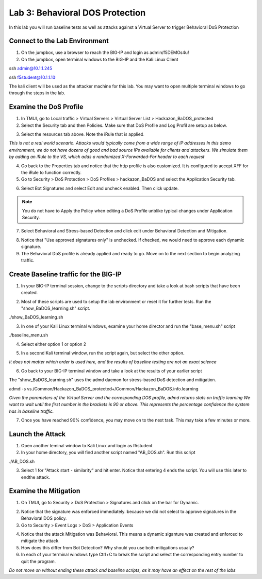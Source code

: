 Lab 3: Behavioral DOS Protection
----------------------------------------

In this lab you will run baseline tests as well as attacks against a Virtual Server to trigger Behavioral DoS Protection

Connect to the Lab Environment
~~~~~~~~~~~~~~~~~~~~~~~~~~~~~~

#. On the jumpbox, use a browser to reach the BIG-IP and login as admin/f5DEMOs4u!

#. On the jumpbox, open terminal windows to the BIG-IP and the Kali Linux Client

.. code block:: bash
ssh admin@10.1.1.245

.. code block:: bash
ssh f5student@10.1.1.10

.. note::

The kali client will be used as the attacker machine for this lab. You may want to open multiple terminal windows to go through the steps in the lab.


Examine the DoS Profile
~~~~~~~~~~~~~~~~~~~~~~~

1. In TMUI, go to Local traffic > Virtual Servers > Virtual Server List > Hackazon_BaDOS_protected

2. Select the Security tab and then Policies.  Make sure that DoS Profile and Log Profil are setup as below.

.. image:: images/hackazonprof.png

3. Select the resources tab above.  Note the iRule that is applied.

.. image:: images/irule.png

*This is not a real world scenario.  Attacks would typically come from a wide range of IP addresses*
*In this demo environment, we do not have dozens of good and bad source IPs available for clients and attackers.* 
*We simulate them by adding an iRule to the VS, which adds a randomized X-Forwarded-For header to each request*

4. Go back to the Properties tab and notice that the http profile is also customized. It is configured to accept XFF for the iRule to function correctly.

5. Go to Security > DoS Protection > DoS Profiles > hackazon_BaDOS and select the Application Security tab.

.. image:: images/dosprof.png

6. Select Bot Signatures and select Edit and uncheck enabled.  Then click update.

.. Note:: You do not have to Apply the Policy when editing a DoS Profile unblike typical changes under Application Security.

7. Select Behavioral and Stress-based Detection and click edit under Behavioral Detection and Mitigation.

.. image:: images/behave.png

8. Notice that "Use approved signatures only" is unchecked. If checked, we would need to approve each dynamic signature.

9. The Behavioral DoS profile is already applied and ready to go. Move on to the next section to begin analyzing traffic.


Create Baseline traffic for the BIG-IP
~~~~~~~~~~~~~~~~~~~~~~~~~~~~~~~~~~~~~~

1. In your BIG-IP terminal session, change to the scripts directory and take a look at bash scripts that have been created.

.. image:: images/bigscripts.png

2. Most of these scripts are used to setup the lab environment or reset it for further tests.  Run the "show_BaDOS_learning.sh" script.

.. code block:: bash

./show_BaDOS_learning.sh

.. image images/percentzero.png

3. In one of your Kali Linux terminal windows, examine your home director and run the "base_menu.sh" script

.. code block:: bash

./baseline_menu.sh

4. Select either option 1 or option 2

.. image:: images/baseline.png

5. In a second Kali terminal window, run the script again, but select the other option.

*It does not matter which order is used here, and the results of baseline testing are not an exact science*

6. Go back to your BIG-IP terminal window and take a look at the results of your earlier script

The "show_BaDOS_learning.sh" uses the admd daemon for stress-based DoS detection and mitigation.

.. code block:: bash

admd -s vs./Common/Hackazon_BaDOS_protected+/Common/Hackazon_BaDOS.info.learning

*Given the parameters of the Virtual Server and the corresponding DOS profile, admd returns stats on traffic learning*
*We want to wait until the first number in the brackets is 90 or above.  This represents the percentage confidence the system has in baseline traffic.*

.. image:: images/percent90.png

7. Once you have reached 90% confidence, you may move on to the next task.  This may take a few minutes or more.


Launch the Attack
~~~~~~~~~~~~~~~~~

1. Open another teminal window to Kali Linux and login as f5student

2. In your home directory, you will find another script named "AB_DOS.sh".  Run this script

.. code block:: bash

./AB_DOS.sh

.. image:: images/attackmenu.png

3. Select 1 for "Attack start - similarity" and hit enter.  Notice that entering 4 ends the script.  You will use this later to endthe attack.


Examine the Mitigation
~~~~~~~~~~~~~~~~~~~~~~

1. On TMUI, go to Security > DoS Protection > Signatures and click on the bar for Dynamic.

.. image:: images/dynamic.png

2. Notice that the signature was enforced immediately. because we did not select to approve signatures in the Behavioral DOS policy.

3. Go to Security > Event Logs > DoS > Application Events

.. image:: images/dosevent.png

4. Notice that the attack Mitigation was Behavioral. This means a dynamic siganture was created and enforced to mitigate the attack.

5. How does this differ from Bot Detection?  Why should you use both mitigations usualy?

6. In each of your terminal windows type Ctrl+C to break the script and select the corresponding entry number to quit the program.

.. note::

*Do not move on without ending these attack and baseline scripts, as it may have an effect on the rest of the labs* 
